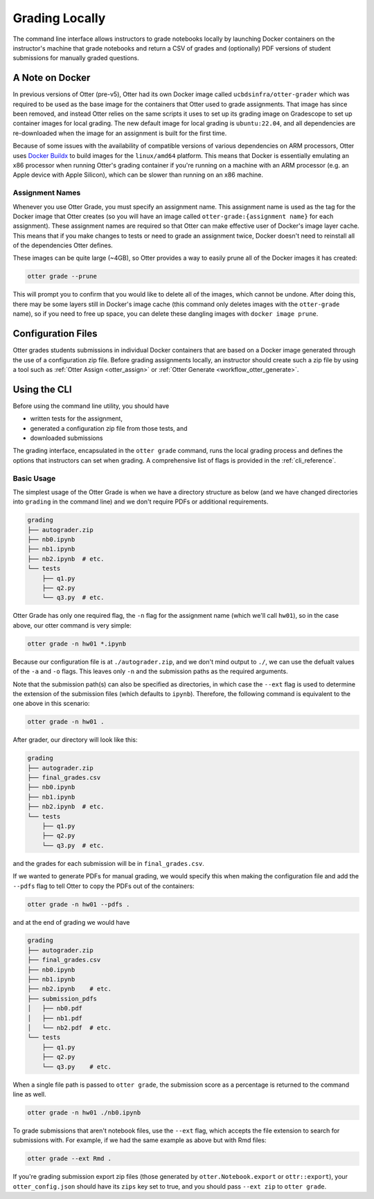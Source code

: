 .. _workflow_executing_submissions_otter_grade:

Grading Locally
===============

The command line interface allows instructors to grade notebooks locally by launching Docker 
containers on the instructor's machine that grade notebooks and return a CSV of grades and 
(optionally) PDF versions of student submissions for manually graded questions.


A Note on Docker
----------------

In previous versions of Otter (pre-v5), Otter had its own Docker image called
``ucbdsinfra/otter-grader`` which was required to be used as the base image for the containers that
Otter used to grade assignments. That image has since been removed, and instead Otter relies on the
same scripts it uses to set up its grading image on Gradescope to set up container images for local
grading. The new default image for local grading is ``ubuntu:22.04``, and all dependencies are
re-downloaded when the image for an assignment is built for the first time.

Because of some issues with the availability of compatible versions of various dependencies on ARM
processors, Otter uses `Docker Buildx <https://docs.docker.com/build/buildx/install/>`_ to build
images for the ``linux/amd64`` platform. This means that Docker is essentially emulating an x86
processor when running Otter's grading container if you're running on a machine with an ARM
processor (e.g. an Apple device with Apple Silicon), which can be slower than running on an x86
machine.


Assignment Names
++++++++++++++++

Whenever you use Otter Grade, you must specify an assignment name. This assignment name is used as
the tag for the Docker image that Otter creates (so you will have an image called
``otter-grade:{assignment name}`` for each assignment). These assignment names are required so that
Otter can make effective user of Docker's image layer cache. This means that if you make changes to
tests or need to grade an assignment twice, Docker doesn't need to reinstall all of the dependencies
Otter defines.

These images can be quite large (~4GB), so Otter provides a way to easily prune all of the Docker
images it has created:

.. code-block:: console

    otter grade --prune

This will prompt you to confirm that you would like to delete all of the images, which cannot be
undone. After doing this, there may be some layers still in Docker's image cache (this command only
deletes images with the ``otter-grade`` name), so if you need to free up space, you can delete these
dangling images with ``docker image prune``.


Configuration Files
-------------------

Otter grades students submissions in individual Docker containers that are based on a Docker image 
generated through the use of a configuration zip file. Before grading assignments locally, an 
instructor should create such a zip file by using a tool such as :ref:`Otter Assign 
<otter_assign>` or :ref:`Otter Generate <workflow_otter_generate>`.


Using the CLI
-------------

Before using the command line utility, you should have

* written tests for the assignment, 
* generated a configuration zip file from those tests, and
* downloaded submissions

The grading interface, encapsulated in the ``otter grade`` command, runs the local grading process 
and defines the options that instructors can set when grading. A comprehensive list of flags is 
provided in the :ref:`cli_reference`.


Basic Usage
+++++++++++

The simplest usage of the Otter Grade is when we have a directory structure as below (and we have 
changed directories into ``grading`` in the command line) and we don't require PDFs or additional 
requirements.

.. code-block::

    grading
    ├── autograder.zip
    ├── nb0.ipynb
    ├── nb1.ipynb
    ├── nb2.ipynb  # etc.
    └── tests
        ├── q1.py
        ├── q2.py
        └── q3.py  # etc.

Otter Grade has only one required flag, the ``-n`` flag for the assignment name (which we'll call
``hw01``), so in the case above, our otter command is very simple:

.. code-block:: console

    otter grade -n hw01 *.ipynb

Because our configuration file is at ``./autograder.zip``, and we don't mind output to ``./``, we
can use the defualt values of the ``-a`` and ``-o`` flags. This leaves only ``-n`` and the
submission paths as the required arguments.

Note that the submission path(s) can also be specified as directories, in which case the ``--ext``
flag is used to determine the extension of the submission files (which defaults to ``ipynb``).
Therefore, the following command is equivalent to the one above in this scenario:

.. code-block:: console

    otter grade -n hw01 .

After grader, our directory will look like this:

.. code-block::

    grading
    ├── autograder.zip
    ├── final_grades.csv
    ├── nb0.ipynb
    ├── nb1.ipynb
    ├── nb2.ipynb  # etc.
    └── tests
        ├── q1.py
        ├── q2.py
        └── q3.py  # etc.

and the grades for each submission will be in ``final_grades.csv``.

If we wanted to generate PDFs for manual grading, we would specify this when making the 
configuration file and add the ``--pdfs`` flag to tell Otter to copy the PDFs out of the containers: 

.. code-block::

    otter grade -n hw01 --pdfs .

and at the end of grading we would have

.. code-block::

    grading
    ├── autograder.zip
    ├── final_grades.csv
    ├── nb0.ipynb
    ├── nb1.ipynb
    ├── nb2.ipynb    # etc.
    ├── submission_pdfs
    │   ├── nb0.pdf
    │   ├── nb1.pdf
    │   └── nb2.pdf  # etc.
    └── tests
        ├── q1.py
        ├── q2.py
        └── q3.py    # etc.

When a single file path is passed to ``otter grade``, the submission score as a percentage is
returned to the command line as well.

.. code-block:: console

    otter grade -n hw01 ./nb0.ipynb

To grade submissions that aren't notebook files, use the ``--ext`` flag, which accepts the file 
extension to search for submissions with. For example, if we had the same example as above but with 
Rmd files:

.. code-block:: console

    otter grade --ext Rmd .

If you're grading submission export zip files (those generated by ``otter.Notebook.export`` or 
``ottr::export``), your ``otter_config.json`` should have its ``zips`` key set to true, and you
should pass ``--ext zip`` to ``otter grade``.
